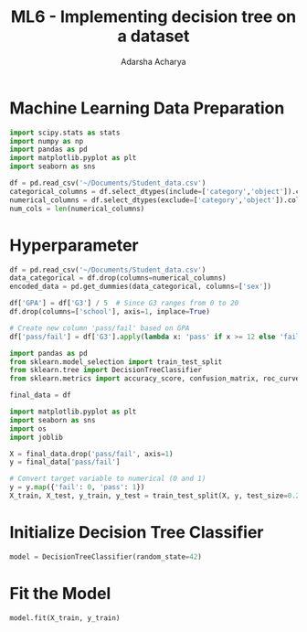 :PROPERTIES:
:ID:       428990bb-e673-4c0d-b9eb-b3595fd9d148
:END:
#+title: ML6 - Implementing decision tree on a dataset
#+author:  Adarsha Acharya

* Machine Learning Data Preparation

#+BEGIN_SRC python
    import scipy.stats as stats
    import numpy as np
    import pandas as pd
    import matplotlib.pyplot as plt
    import seaborn as sns
#+END_SRC

#+BEGIN_SRC python
    df = pd.read_csv('~/Documents/Student_data.csv')
    categorical_columns = df.select_dtypes(include=['category','object']).columns
    numerical_columns = df.select_dtypes(exclude=['category','object']).columns
    num_cols = len(numerical_columns)
#+END_SRC

* Hyperparameter

#+BEGIN_SRC python
    df = pd.read_csv('~/Documents/Student_data.csv')
    data_categorical = df.drop(columns=numerical_columns)
    encoded_data = pd.get_dummies(data_categorical, columns=['sex'])

    df['GPA'] = df['G3'] / 5  # Since G3 ranges from 0 to 20
    df.drop(columns=['school'], axis=1, inplace=True)

    # Create new column 'pass/fail' based on GPA
    df['pass/fail'] = df['G3'].apply(lambda x: 'pass' if x >= 12 else 'fail')

    import pandas as pd
    from sklearn.model_selection import train_test_split
    from sklearn.tree import DecisionTreeClassifier
    from sklearn.metrics import accuracy_score, confusion_matrix, roc_curve, roc_auc_score

    final_data = df

    import matplotlib.pyplot as plt
    import seaborn as sns
    import os
    import joblib

    X = final_data.drop('pass/fail', axis=1)
    y = final_data['pass/fail']

    # Convert target variable to numerical (0 and 1)
    y = y.map({'fail': 0, 'pass': 1})
    X_train, X_test, y_train, y_test = train_test_split(X, y, test_size=0.2, random_state=42)
#+END_SRC

* Initialize Decision Tree Classifier

#+BEGIN_SRC python
    model = DecisionTreeClassifier(random_state=42)
#+END_SRC

* Fit the Model

#+BEGIN_SRC python
    model.fit(X_train, y_train)
#+END_SRC

